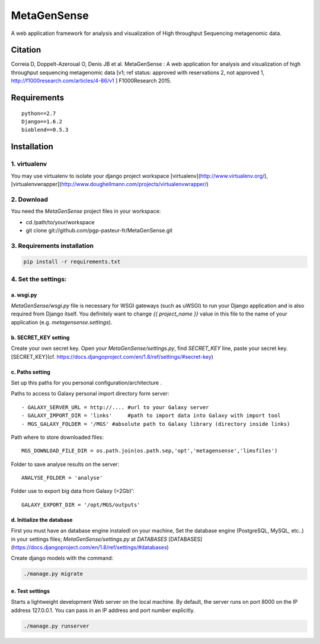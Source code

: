 MetaGenSense
============

A web application framework for analysis and visualization of High throughput Sequencing metagenomic data.

Citation
--------

Correia D, Doppelt-Azeroual O, Denis JB et al. MetaGenSense : A web application for analysis and visualization of high     throughput sequencing metagenomic data [v1; ref status: approved with reservations 2, not approved 1,     http://f1000research.com/articles/4-86/v1 ] F1000Research 2015.

Requirements
------------

::

  python==2.7
  Django==1.6.2
  bioblend==0.5.3


Installation
------------

1. virtualenv
#############

You may use virtualenv to isolate your django project workspace [virtualenv](http://www.virtualenv.org/),
[virtualenvwrapper](http://www.doughellmann.com/projects/virtualenvwrapper/)

2. Download
###########
You need the *MetaGenSense* project files in your workspace:

- cd /path/to/your/workspace
- git clone git://github.com/pgp-pasteur-fr/MetaGenSense.git

3. Requirements installation
############################

.. code-block:: shell

  pip install -r requirements.txt

4. Set the settings: 
####################

a. wsgi.py
**********

`MetaGenSense/wsgi.py` file is necessary for WSGI gateways (such as uWSGI) to run your Django application and is also
required from Django itself. You definitely want to change `{{ project_name }}` value in this file to the name of your
application (e.g. `metagensense.settings`).

b. SECRET_KEY setting
*********************
Create your own secret key. Open your `MetaGenSense/settings.py`, find `SECRET_KEY` line, paste your secret key.
[SECRET_KEY](cf. https://docs.djangoproject.com/en/1.8/ref/settings/#secret-key)

c. Paths setting
****************
 
Set up this paths for you personal configuration/architecture .

Paths to access to Galaxy personal import directory form server::

 - GALAXY_SERVER_URL = http://.... #url to your Galaxy server
 - GALAXY_IMPORT_DIR = 'links'     #path to import data into Galaxy with import tool
 - MGS_GALAXY_FOLDER = '/MGS' #absolute path to Galaxy library (directory inside links)

Path where to store downloaded files::

 MGS_DOWNLOAD_FILE_DIR = os.path.join(os.path.sep,'opt','metagensense','limsfiles')

Folder to save analyse results on the server::

 ANALYSE_FOLDER = 'analyse'

Folder use to export big data from Galaxy (>2Gb)'::

 GALAXY_EXPORT_DIR = '/opt/MGS/outputs'

d. Initialize the database
**************************
  
First you must have an database engine instaledl on your machine, 
Set the database engine (PostgreSQL, MySQL, etc..) in your settings files; `MetaGenSense/settings.py` at `DATABASES` 
[DATABASES](https://docs.djangoproject.com/en/1.8/ref/settings/#databases)
 
Create django models with the command:

.. code-block:: shell

  ./manage.py migrate

e. Test settings
****************

Starts a lightweight development Web server on the local machine. 
By default, the server runs on port 8000 on the IP address 127.0.0.1. 
You can pass in an IP address and port number explicitly.

.. code-block:: shell

  ./manage.py runserver


